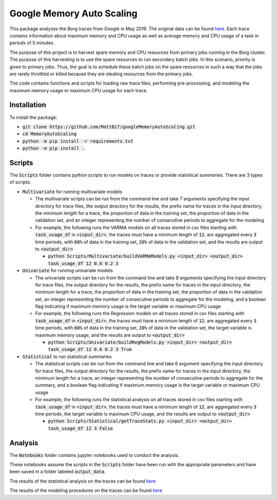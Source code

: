 Google Memory Auto Scaling
==========================

This package analyzes the Borg traces from Google in May 2019. The original data can be found `here <https://github.com/google/cluster-data>`_. Each trace contains information about maximum memory and CPU usage as well as average memory and CPU usage of a task in periods of 5 minutes.

The purpose of this project is to harvest spare memory and CPU resources from primary jobs running in the Borg cluster. The purpose of this harvesting is to use the spare resources to run secondary batch jobs. In this scenario, priority is given to primary jobs. Thus, the goal is to schedule these batch jobs on the spare resources in such a way that the jobs are rarely throttled or killed because they are stealing resources from the primary jobs.

The code contains functions and scripts for loading raw trace files, performing pre-processing, and modeling the maximum memory usage or maximum CPU usage for each trace.

Installation
------------
To install the package:

* :code:`git clone https://github.com/MattB17/googleMemoryAutoScaling.git`
* :code:`cd MemoryAutoScaling`
* :code:`python -m pip install -r requirements.txt`
* :code:`python -m pip install .`

Scripts
-------
The :code:`Scripts` folder contains python scripts to run models on traces or provide statistical summaries. There are 3 types of scripts:

* :code:`Multivariate` for running multivariate models

  * The multivariate scripts can be run from the command line and take 7 arguments specifying the input directory for trace files, the output directory for the results, the prefix name for traces in the input directory, the minimum length for a trace, the proportion of data in the training set, the proportion of data in the validation set, and an integer representing the number of consecutive periods to aggregate for the modeling
  * For example, the following runs the VARMA models on all traces stored in csv files starting with :code:`task_usage_df` in :code:`<input_dir>`, the traces must have a minimum length of :code:`12`, are aggregated every :code:`3` time periods, with :code:`60%` of data in the training set, :code:`20%` of data in the validation set, and the results are output to :code:`<output_dir>`

    * :code:`python Scripts/Multivariate/buildVARMAModels.py <input_dir> <output_dir> task_usage_df 12 0.6 0.2 3`

* :code:`Univariate` for running univariate models

  * The univariate scripts can be run from the command line and take 8 arguments specifying the input directory for trace files, the output directory for the results, the prefix name for traces in the input directory, the minimum length for a trace, the proportion of data in the training set, the proportion of data in the validation set, an integer representing the number of consecutive periods to aggregate for the modeling, and a boolean flag indicating if maximum memory usage is the target variable or maximum CPU usage
  * For example, the following runs the Regression models on all traces stored in csv files starting with :code:`task_usage_df` in :code:`<input_dir>`, the traces must have a minimum length of :code:`12`, are aggregated every :code:`3` time periods, with :code:`60%` of data in the training set, :code:`20%` of data in the validation set, the target variable is maximum memory usage, and the results are output to :code:`<output_dir>`

    * :code:`python Scripts/Univariate/buildRegModels.py <input_dir> <output_dir> task_usage_df 12 0.6 0.2 3 True`

* :code:`Statistical` to run statistical summaries

  * The statistical scripts can be run from the command line and take 6 argument specifying the input directory for trace files, the output directory for the results, the prefix name for traces in the input directory, the minimum length for a trace, an integer representing the number of consecutive periods to aggregate for the summary, and a boolean flag indicating if maximum memory usage is the target variable or maximum CPU usage
  * For example, the following runs the statistical analysis on all traces stored in csv files starting with :code:`task_usage_df` in :code:`<input_dir>`, the traces must have a minimum length of :code:`12`, are aggregated every :code:`3` time periods, the target variable is maximum CPU usage, and the results are output to :code:`<output_dir>`

    * :code:`python Scripts/Statistical/getTraceStats.py <input_dir> <output_dir> task_usage_df 12 3 False`

Analysis
--------
The :code:`Notebooks` folder contains jupyter notebooks used to conduct the analysis.

These notebooks assume the scripts in the :code:`Scripts` folder have been run with the appropriate parameters and have been saved in a folder labeled :code:`output_data`.

The results of the statistical analysis on the traces can be found `here <https://docs.google.com/document/d/1K7BBxZMQ5QlbUrKDK4NnTBq--luysnHjai97oCy94HA/edit>`_

The results of the modeling procedures on the traces can be found `here <https://docs.google.com/document/d/16n9JSmnUdko3LTuFWJ0YN_qZpUGBaHSoHmaMigGJYLI/edit#heading=h.fjx4h8ju152c>`_
